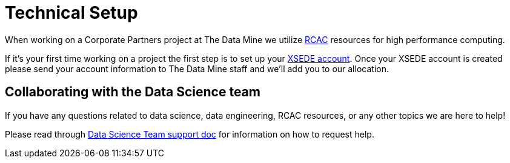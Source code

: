 = Technical Setup

When working on a Corporate Partners project at The Data Mine we utilize xref:data-engineering:rcac:introduction.adoc[RCAC] resources for high performance computing. 

If it's your first time working on a project the first step is to set up your xref:data-engineering:rcac:xsede-setup.adoc[XSEDE account]. Once your XSEDE account is created please send your account information to The Data Mine staff and we'll add you to our allocation. 

== Collaborating with the Data Science team

If you have any questions related to data science, data engineering, RCAC resources, or any other topics we are here to help! 

Please read through xref:crp:students:ds_team_support.adoc[Data Science Team support doc] for information on how to request help. 